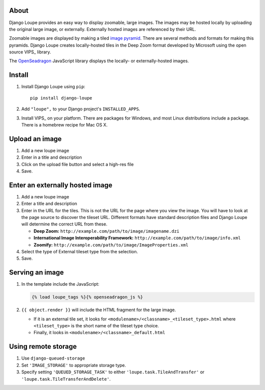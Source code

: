 About
=====

Django Loupe provides an easy way to display zoomable, large images. The images may be hosted locally by uploading the original large image, or externally. Externally hosted images are referenced by their URL.

Zoomable images are displayed by making a tiled `image pyramid`_. There are several methods and formats for making this pyramids. Django Loupe creates locally-hosted tiles in the Deep Zoom format developed by Microsoft using the open source VIPS_ library.

The OpenSeadragon_ JavaScript library displays the locally- or externally-hosted images.


.. _`image pyramid`: http://msdn.microsoft.com/en-us/library/cc645077(v=vs.95).aspx
.. _VIPS: http://www.vips.ecs.soton.ac.uk/index.php?title=VIPS
.. _OpenSeadragon: http://openseadragon.github.io/

Install
=======

1. Install Django Loupe using ``pip``::

    pip install django-loupe

2. Add ``"loupe",`` to your Django project's ``INSTALLED_APPS``.

3. Install VIPS_ on your platform. There are packages for Windows, and most Linux distributions include a package. There is a homebrew recipe for Mac OS X.

.. _VIPS: http://www.vips.ecs.soton.ac.uk/index.php?title=Supported


Upload an image
===============

1. Add a new loupe image

2. Enter in a title and description

3. Click on the upload file button and select a high-res file

4. Save.


Enter an externally hosted image
================================

1. Add a new loupe image

2. Enter a title and description

3. Enter in the URL for the tiles. This is not the URL for the page where you view the image. You will have to look at the page source to discover the tileset URL. Different formats have standard description files and Django Loupe will determine the correct URL from these.

   * **Deep Zoom:** ``http://example.com/path/to/image/imagename.dzi``
   * **International Image Interoperability Framework:** ``http://example.com/path/to/image/info.xml``
   * **Zoomify:** ``http://example.com/path/to/image/ImageProperties.xml``

4. Select the type of External tileset type from the selection.

5. Save.


Serving an image
================

1. In the template include the JavaScript:

   .. code-block:: django

       {% load loupe_tags %}{% openseadragon_js %}

2. ``{{ object.render }}`` will include the HTML fragment for the large image.

   * If it is an external tile set, it looks for ``<modulename>/<classname>_<tileset_type>.html`` where ``<tileset_type>`` is the short name of the tileset type choice.
   * Finally, it looks in ``<modulename>/<classname>_default.html``



Using remote storage
====================

#. Use ``django-queued-storage``
#. Set ``'IMAGE_STORAGE'`` to appropriate storage type.
#. Specify setting ``'QUEUED_STORAGE_TASK'`` to either ``'loupe.task.TileAndTransfer'`` or ``'loupe.task.TileTransferAndDelete'``.
